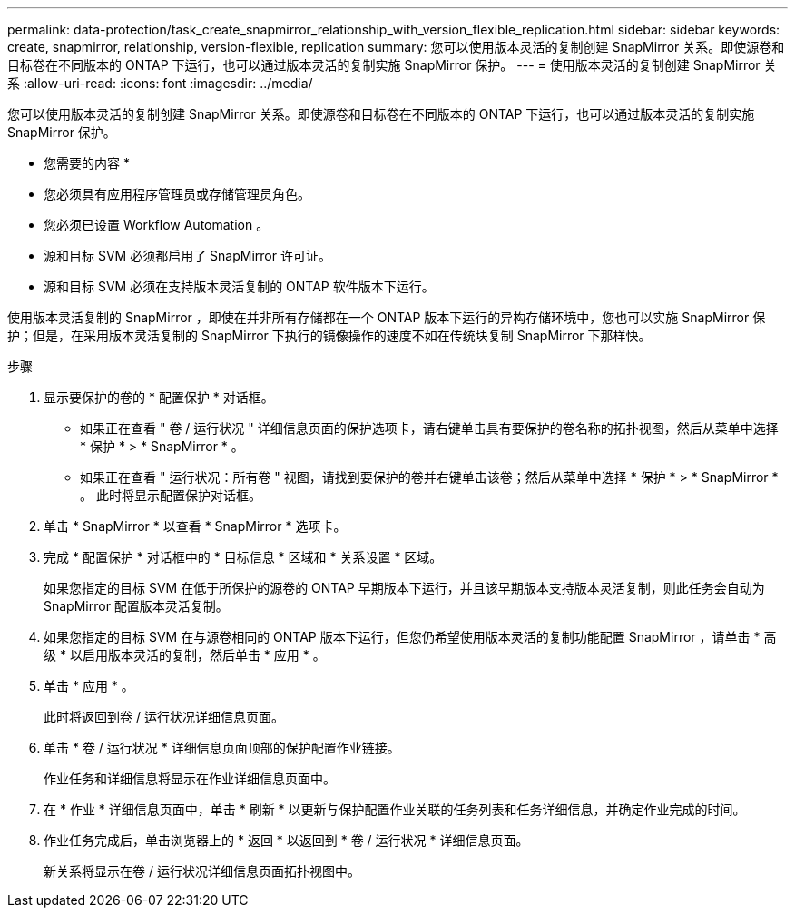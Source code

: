 ---
permalink: data-protection/task_create_snapmirror_relationship_with_version_flexible_replication.html 
sidebar: sidebar 
keywords: create, snapmirror, relationship, version-flexible, replication 
summary: 您可以使用版本灵活的复制创建 SnapMirror 关系。即使源卷和目标卷在不同版本的 ONTAP 下运行，也可以通过版本灵活的复制实施 SnapMirror 保护。 
---
= 使用版本灵活的复制创建 SnapMirror 关系
:allow-uri-read: 
:icons: font
:imagesdir: ../media/


[role="lead"]
您可以使用版本灵活的复制创建 SnapMirror 关系。即使源卷和目标卷在不同版本的 ONTAP 下运行，也可以通过版本灵活的复制实施 SnapMirror 保护。

* 您需要的内容 *

* 您必须具有应用程序管理员或存储管理员角色。
* 您必须已设置 Workflow Automation 。
* 源和目标 SVM 必须都启用了 SnapMirror 许可证。
* 源和目标 SVM 必须在支持版本灵活复制的 ONTAP 软件版本下运行。


使用版本灵活复制的 SnapMirror ，即使在并非所有存储都在一个 ONTAP 版本下运行的异构存储环境中，您也可以实施 SnapMirror 保护；但是，在采用版本灵活复制的 SnapMirror 下执行的镜像操作的速度不如在传统块复制 SnapMirror 下那样快。

.步骤
. 显示要保护的卷的 * 配置保护 * 对话框。
+
** 如果正在查看 " 卷 / 运行状况 " 详细信息页面的保护选项卡，请右键单击具有要保护的卷名称的拓扑视图，然后从菜单中选择 * 保护 * > * SnapMirror * 。
** 如果正在查看 " 运行状况：所有卷 " 视图，请找到要保护的卷并右键单击该卷；然后从菜单中选择 * 保护 * > * SnapMirror * 。
此时将显示配置保护对话框。


. 单击 * SnapMirror * 以查看 * SnapMirror * 选项卡。
. 完成 * 配置保护 * 对话框中的 * 目标信息 * 区域和 * 关系设置 * 区域。
+
如果您指定的目标 SVM 在低于所保护的源卷的 ONTAP 早期版本下运行，并且该早期版本支持版本灵活复制，则此任务会自动为 SnapMirror 配置版本灵活复制。

. 如果您指定的目标 SVM 在与源卷相同的 ONTAP 版本下运行，但您仍希望使用版本灵活的复制功能配置 SnapMirror ，请单击 * 高级 * 以启用版本灵活的复制，然后单击 * 应用 * 。
. 单击 * 应用 * 。
+
此时将返回到卷 / 运行状况详细信息页面。

. 单击 * 卷 / 运行状况 * 详细信息页面顶部的保护配置作业链接。
+
作业任务和详细信息将显示在作业详细信息页面中。

. 在 * 作业 * 详细信息页面中，单击 * 刷新 * 以更新与保护配置作业关联的任务列表和任务详细信息，并确定作业完成的时间。
. 作业任务完成后，单击浏览器上的 * 返回 * 以返回到 * 卷 / 运行状况 * 详细信息页面。
+
新关系将显示在卷 / 运行状况详细信息页面拓扑视图中。


